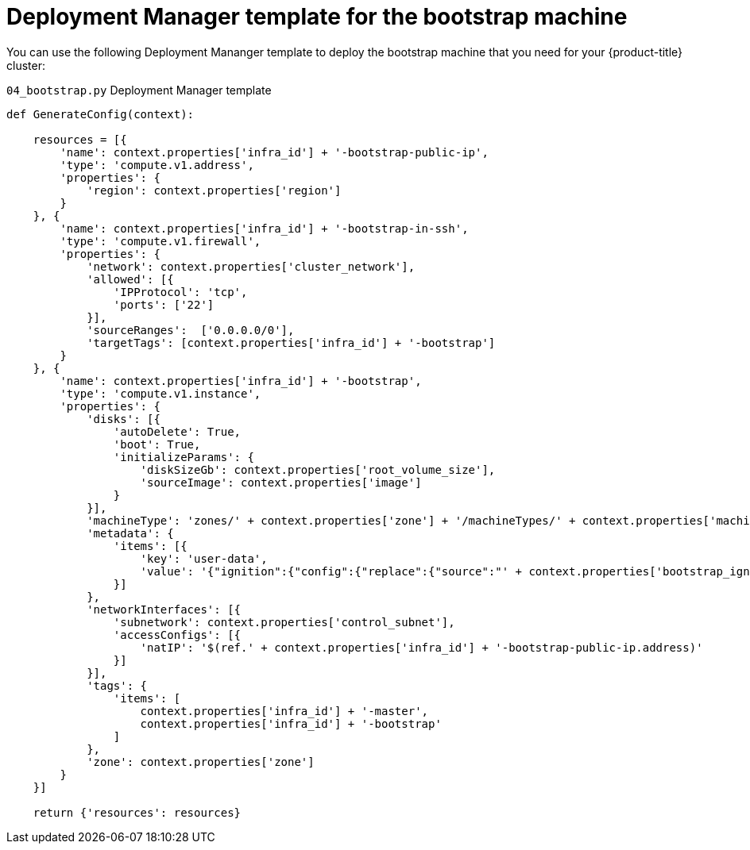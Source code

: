 // Module included in the following assemblies:
//
// * installing/installing_gcp/installing-gcp-user-infra.adoc
// * installing/installing_gcp/installing-restricted-networks-gcp.adoc

[id="installation-deployment-manager-bootstrap_{context}"]
= Deployment Manager template for the bootstrap machine

You can use the following Deployment Mananger template to deploy the bootstrap
machine that you need for your {product-title} cluster:

.`04_bootstrap.py` Deployment Manager template
[source,python]
----
def GenerateConfig(context):

    resources = [{
        'name': context.properties['infra_id'] + '-bootstrap-public-ip',
        'type': 'compute.v1.address',
        'properties': {
            'region': context.properties['region']
        }
    }, {
        'name': context.properties['infra_id'] + '-bootstrap-in-ssh',
        'type': 'compute.v1.firewall',
        'properties': {
            'network': context.properties['cluster_network'],
            'allowed': [{
                'IPProtocol': 'tcp',
                'ports': ['22']
            }],
            'sourceRanges':  ['0.0.0.0/0'],
            'targetTags': [context.properties['infra_id'] + '-bootstrap']
        }
    }, {
        'name': context.properties['infra_id'] + '-bootstrap',
        'type': 'compute.v1.instance',
        'properties': {
            'disks': [{
                'autoDelete': True,
                'boot': True,
                'initializeParams': {
                    'diskSizeGb': context.properties['root_volume_size'],
                    'sourceImage': context.properties['image']
                }
            }],
            'machineType': 'zones/' + context.properties['zone'] + '/machineTypes/' + context.properties['machine_type'],
            'metadata': {
                'items': [{
                    'key': 'user-data',
                    'value': '{"ignition":{"config":{"replace":{"source":"' + context.properties['bootstrap_ign'] + '","verification":{}}},"timeouts":{},"version":"2.1.0"},"networkd":{},"passwd":{},"storage":{},"systemd":{}}',
                }]
            },
            'networkInterfaces': [{
                'subnetwork': context.properties['control_subnet'],
                'accessConfigs': [{
                    'natIP': '$(ref.' + context.properties['infra_id'] + '-bootstrap-public-ip.address)'
                }]
            }],
            'tags': {
                'items': [
                    context.properties['infra_id'] + '-master',
                    context.properties['infra_id'] + '-bootstrap'
                ]
            },
            'zone': context.properties['zone']
        }
    }]

    return {'resources': resources}
----
